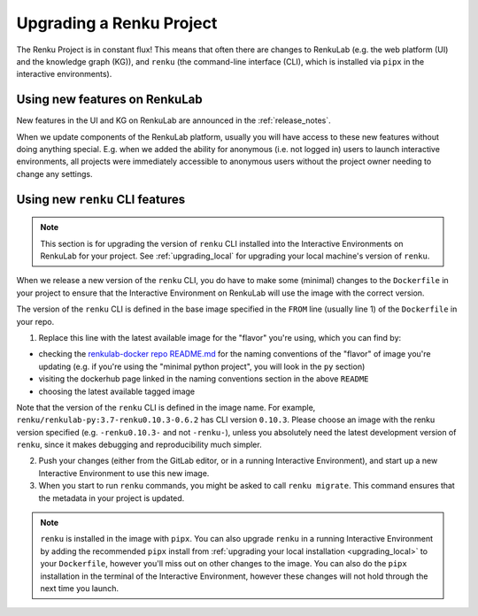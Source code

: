 .. upgrading_renku:

Upgrading a Renku Project
=========================

The Renku Project is in constant flux! This means that often there are changes
to RenkuLab (e.g. the web platform (UI) and the knowledge graph (KG)), and ``renku``
(the command-line interface (CLI), which is installed via ``pipx`` in the
interactive environments).

Using new features on RenkuLab
------------------------------

New features in the UI and KG on RenkuLab are announced in the :ref:`release_notes`.

When we update components of the RenkuLab platform, usually you will have access
to these new features without doing anything special. E.g. when we added the ability
for anonymous (i.e. not logged in) users to launch interactive environments, all
projects were immediately accessible to anonymous users without the project owner
needing to change any settings.

.. _renku_cli_upgrade:

Using new ``renku`` CLI features
--------------------------------


.. note::

  This section is for upgrading the version of ``renku`` CLI installed into
  the Interactive Environments on RenkuLab for your project. See :ref:`upgrading_local`
  for upgrading your local machine's version of ``renku``.

When we release a new version of the ``renku`` CLI, you do have to make some
(minimal) changes to the ``Dockerfile`` in your project to ensure that the
Interactive Environment on RenkuLab will use the image with the correct version.

The version of the ``renku`` CLI is defined in the base image specified in the
``FROM`` line (usually line 1) of the ``Dockerfile`` in your repo.

1. Replace this line with the latest available image for the "flavor" you're using,
   which you can find by:

* checking the `renkulab-docker repo README.md <https://github.com/SwissDataScienceCenter/renkulab-docker/blob/master/README.md>`_
  for the naming conventions of the "flavor" of image you're updating (e.g. if you're using
  the "minimal python project", you will look in the ``py`` section)
* visiting the dockerhub page linked in the naming conventions section in the above ``README``
* choosing the latest available tagged image

Note that the version of the ``renku`` CLI is defined in the image name. For example,
``renku/renkulab-py:3.7-renku0.10.3-0.6.2`` has CLI version ``0.10.3``. Please choose
an image with the renku version specified (e.g. ``-renku0.10.3-`` and not ``-renku-``),
unless you absolutely need the latest development version of ``renku``, since it makes
debugging and reproducibility much simpler.

2. Push your changes (either from the GitLab editor, or in a running Interactive
   Environment), and start up a new Interactive Environment to use this new image.

3. When you start to run ``renku`` commands, you might be asked to call ``renku migrate``.
   This command ensures that the metadata in your project is updated.

.. note::

  ``renku`` is installed in the image with ``pipx``. You can also upgrade ``renku``
  in a running Interactive Environment by adding the recommended ``pipx`` install
  from :ref:`upgrading your local installation <upgrading_local>` to your ``Dockerfile``,
  however you'll miss out on other changes to the image. You can also do the ``pipx``
  installation in the terminal of the Interactive Environment, however these
  changes will not hold through the next time you launch.
